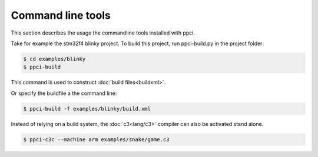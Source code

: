
.. _commandline:

Command line tools
==================

This section describes the usage the commandline tools installed with ppci.

Take for example the stm32f4 blinky project. To build this project,
run ppci-build.py in the project folder:

.. code:: bash

    $ cd examples/blinky
    $ ppci-build

This command is used to construct :doc:`build files<buildxml>`.

Or specify the buildfile a the command line:

.. code:: bash

    $ ppci-build -f examples/blinky/build.xml

Instead of relying on a build system, the :doc:`c3<lang/c3>` compiler can also be
activated stand alone.

.. code:: bash

    $ ppci-c3c --machine arm examples/snake/game.c3

.. _ppci-c3c:
.. autoprogram:: ppci.cli.c3c:parser
    :prog: ppci-c3c

.. _ppci-build:
.. autoprogram:: ppci.cli.build:parser
    :prog: ppci-build

.. autoprogram:: ppci.cli.archive:parser
    :prog: ppci-archive

.. _ppci-asm:
.. autoprogram:: ppci.cli.asm:parser
    :prog: ppci-asm

.. _ppci-ld:
.. autoprogram:: ppci.cli.link:parser
    :prog: ppci-ld

.. autoprogram:: ppci.cli.objcopy:parser
    :prog: ppci-objcopy

.. autoprogram:: ppci.cli.objdump:parser
    :prog: ppci-objdump

.. _ppci-opt:
.. autoprogram:: ppci.cli.opt:parser
    :prog: ppci-opt

.. _ppci-cc:
.. autoprogram:: ppci.cli.cc:parser
    :prog: ppci-cc

.. autoprogram:: ppci.cli.pascal:parser
    :prog: ppci-pascal

.. autoprogram:: ppci.cli.pycompile:parser
    :prog: ppci-pycompile

.. autoprogram:: ppci.cli.readelf:parser
    :prog: ppci-readelf

.. autoprogram:: ppci.cli.wasmcompile:parser
    :prog: ppci-wasmcompile

.. autoprogram:: ppci.cli.yacc:parser
    :prog: ppci-yacc

.. autoprogram:: ppci.cli.wasm2wat:parser
    :prog: ppci-wasm2wat

.. autoprogram:: ppci.cli.wat2wasm:parser
    :prog: ppci-wat2wasm

.. _ppci-wabt:
.. autoprogram:: ppci.cli.wabt:parser
    :prog: ppci-wabt

.. autoprogram:: ppci.cli.ocaml:parser
    :prog: ppci-ocaml

.. autoprogram:: ppci.cli.java:parser
    :prog: ppci-java

.. autoprogram:: ppci.cli.hexutil:parser
    :prog: ppci-hexutil

.. autoprogram:: ppci.cli.hexdump:parser
    :prog: ppci-hexdump

